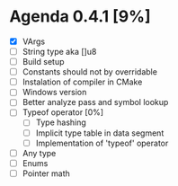 * Agenda 0.4.1 [9%]
  - [X] VArgs
  - [ ] String type aka []u8
  - [ ] Build setup
  - [ ] Constants should not by overridable
  - [ ] Instalation of compiler in CMake
  - [ ] Windows version 
  - [ ] Better analyze pass and symbol lookup
  - [ ] Typeof operator [0%]
    - [ ] Type hashing 
    - [ ] Implicit type table in data segment
    - [ ] Implementation of 'typeof' operator
  - [ ] Any type 
  - [ ] Enums
  - [ ] Pointer math



    
